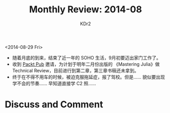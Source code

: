 # -*- mode: org; mode: auto-fill -*-
#+TITLE:  Monthly Review: 2014-08
#+AUTHOR: KDr2

#+OPTIONS: ^:{}
#+OPTIONS: toc:nil
#+OPTIONS: num:nil

#+BEGIN: inc-file :file "common.inc.org"
#+END:
#+CALL: dynamic-header() :results raw
#+CALL: meta-keywords(kws='("自省" "总结" "读书")) :results raw

# - DATE

<2014-08-29 Fri>

- 随着月底的到来，结束了近一年的 SOHO 生活，9月初要迈出家门工作了。
- 收到 [[https://www.packtpub.com/][Packt Pub]] 邀请，为计划于明年二月份出版的 《Mastering Julia》做
  Technical Review，目前进行到第二章，第三章书稿还未拿到。
- 终于在不得不用车的时候，被迫克服拖延症，报了驾校。但是…… 貌似要出现
  学不会的节奏…… 早知道直接学 C2 照……

#+BEGIN: inc-file :file "gad.inc.org"
#+END:

* Discuss and Comment
  #+BEGIN: inc-file :file "disqus.inc.org"
  #+END:
